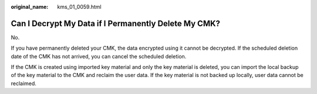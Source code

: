 :original_name: kms_01_0059.html

.. _kms_01_0059:

Can I Decrypt My Data if I Permanently Delete My CMK?
=====================================================

No.

If you have permanently deleted your CMK, the data encrypted using it cannot be decrypted. If the scheduled deletion date of the CMK has not arrived, you can cancel the scheduled deletion.

If the CMK is created using imported key material and only the key material is deleted, you can import the local backup of the key material to the CMK and reclaim the user data. If the key material is not backed up locally, user data cannot be reclaimed.
